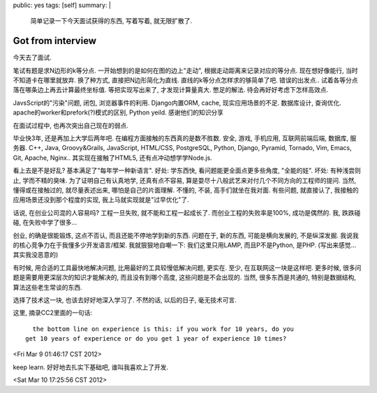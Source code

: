 public: yes
tags: [self]
summary: |
  简单记录一下今天面试获得的东西, 写着写着, 就无限扩散了.

Got from interview
============================

今天去了面试. 

笔试有题是求N边形的k等分点. 一开始想到的是如何在图的边上"走动", 根据走动距离来记录对应的等分点. 现在想好像能行, 当时不知道卡在哪里就放弃. 换了种方式, 直接把N边形简化为直线. 直线的k等分点怎样求的够简单了吧. 错误的出发点.. 试着各等分点落在哪条边上再去计算最终坐标值. 等把实现写出来了, 才发现计算量真大. 憋足的解法. 待会再好好考虑下怎样高效点.


JavsScript的"污染"问题, 闭包, 浏览器事件的利用. Django内置ORM, cache, 现实应用场景的不足. 数据库设计, 查询优化. apache的worker和prefork(?)模式的区别, Python yeild. 感谢他们的知识分享

在面试过程中, 也再次突出自己现在的弱点. 

毕业快3年, 还是再加上大学后两年吧. 在编程方面接触的东西真的是数不胜数. 安全, 游戏, 手机应用, 互联网前端后端, 数据库, 服务器. C++, Java, Groovy&Grails, JavaScript, HTML/CSS, PostgreSQL, Python, Django, Pyramid, Tornado, Vim, Emacs, Git, Apache, Nginx.. 其实现在接触了HTML5, 还有点冲动想学学Node.js. 

看上去是不是好乱? 基本满足了"每年学一种新语言". 好处: 学东西快, 看问题能更全面点更多些角度, "全能的娃". 坏处: 有种浅尝则止, 学而不精的臭味. 为了证明自己有认真地学, 还真有点不容易, 算是耍尽十八般武艺来对付几个不同方向的工程师的提问. 当然, 懂得或在接触过的, 就尽量表述出来, 哪怕是自己的片面理解. 不懂的, 不装, 高手们就坐在我对面. 有些问题, 就直接认了, 我接触的应用场景还没到那个程度的实现, 我上马就实现就是"过早优化"了.

话说, 在创业公司混的人容易吗? 工程一旦失败, 就不能和工程一起成长了. 而创业工程的失败率是100%, 成功是偶然的. 我, 跌跌碰碰, 在失败中学了很多...

创业, 的确是很能锻炼, 这点不否认, 而且还能不停地学到新的东西. 问题在于, 新的东西, 可能是横向发展的, 不是纵深发掘. 我说我的核心竞争力在于我懂多少开发语言/框架. 我就狠狠地自嘲一下: 我们这里只用LAMP, 而且P不是Python, 是PHP. (写出来感觉... 其实我没恶意的)

有时候, 用合适的工具最快地解决问题, 比用最好的工具较慢低解决问题, 更实在. 至少, 在互联网这一块是这样吧. 更多时候, 很多问题是需要用更深层次的知识才能解决的, 而且没有到哪个高度, 这些问题是不会出现的. 当然, 很多东西是共通的, 特别是数据结构, 算法这些老生常谈的东西. 

选择了技术这一块, 也该去好好地深入学习了. 不然的话, 以后的日子, 毫无技术可言. 

这里, 摘录CC2里面的一句话::

    the bottom line on experience is this: if you work for 10 years, do you 
  get 10 years of experience or do you get 1 year of experience 10 times? 
  
<Fri Mar  9 01:46:17 CST 2012>

keep learn. 好好地去扎实下基础吧, 谁叫我喜欢上了开发.

<Sat Mar 10 17:25:56 CST 2012>






